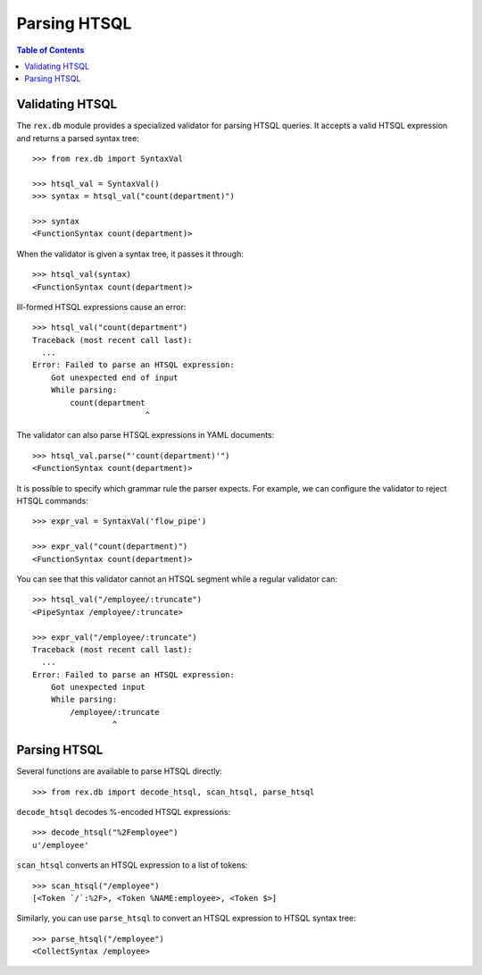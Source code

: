 *****************
  Parsing HTSQL
*****************

.. contents:: Table of Contents


Validating HTSQL
================

The ``rex.db`` module provides a specialized validator for parsing HTSQL
queries.  It accepts a valid HTSQL expression and returns a parsed syntax tree::

    >>> from rex.db import SyntaxVal

    >>> htsql_val = SyntaxVal()
    >>> syntax = htsql_val("count(department)")

    >>> syntax
    <FunctionSyntax count(department)>

When the validator is given a syntax tree, it passes it through::

    >>> htsql_val(syntax)
    <FunctionSyntax count(department)>

Ill-formed HTSQL expressions cause an error::

    >>> htsql_val("count(department")
    Traceback (most recent call last):
      ...
    Error: Failed to parse an HTSQL expression:
        Got unexpected end of input
        While parsing:
            count(department
                            ^

The validator can also parse HTSQL expressions in YAML documents::

    >>> htsql_val.parse("'count(department)'")
    <FunctionSyntax count(department)>

It is possible to specify which grammar rule the parser expects.  For example,
we can configure the validator to reject HTSQL commands::

    >>> expr_val = SyntaxVal('flow_pipe')

    >>> expr_val("count(department)")
    <FunctionSyntax count(department)>

You can see that this validator cannot an HTSQL segment while a regular
validator can::

    >>> htsql_val("/employee/:truncate")
    <PipeSyntax /employee/:truncate>

    >>> expr_val("/employee/:truncate")
    Traceback (most recent call last):
      ...
    Error: Failed to parse an HTSQL expression:
        Got unexpected input
        While parsing:
            /employee/:truncate
                     ^

Parsing HTSQL
=============

Several functions are available to parse HTSQL directly::

    >>> from rex.db import decode_htsql, scan_htsql, parse_htsql

``decode_htsql`` decodes %-encoded HTSQL expressions::

    >>> decode_htsql("%2Femployee")
    u'/employee'

``scan_htsql`` converts an HTSQL expression to a list of tokens::

    >>> scan_htsql("/employee")
    [<Token `/`:%2F>, <Token %NAME:employee>, <Token $>]

Similarly, you can use ``parse_htsql`` to convert an HTSQL expression to HTSQL
syntax tree::

    >>> parse_htsql("/employee")
    <CollectSyntax /employee>


